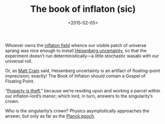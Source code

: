 #+TITLE: The book of inflaton (sic)
#+DATE: <2015-02-05>

Whoever owns the [[http://en.wikipedia.org/wiki/Inflaton][inflaton field]] whence our visible patch of universe
sprang was nice enough to install [[http://en.wikipedia.org/wiki/Uncertainty_principle][Heisenberg uncertainty]], so that the
experiment doesn’t run deterministically—a little stochastic wasabi
with our universal roll.

Or, as [[http://mattcrain.com/][Matt Crain]] said, Heisenberg uncertainty is an artifact of
floating-point imprecision; exactly! The Book of Inflaton should
contain a Gospel of Floating Point.

“[[http://en.wikipedia.org/wiki/Property_is_theft!][Property is theft]],” because we’re residing upon and working a parcel
within our inflaton-lord’s manor; which lord, in turn, answers to the
singularity’s crown.

Who is the singularity’s crown? Physics asymptotically approaches the
answer, but only as far as the [[http://en.wikipedia.org/wiki/Planck_epoch][Planck epoch]].
